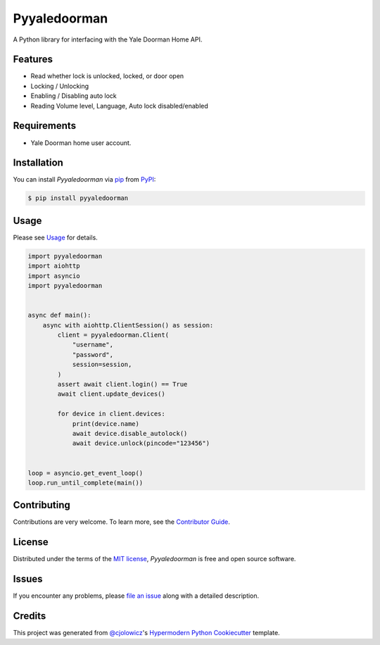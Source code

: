 Pyyaledoorman
=============

|PyPI| |Python Version| |License|

|Read the Docs| |Tests| |Codecov|

|pre-commit| |Black|

.. |PyPI| image:: https://img.shields.io/pypi/v/pyyaledoorman.svg
   :target: https://pypi.org/project/pyyaledoorman/
   :alt: PyPI
.. |Python Version| image:: https://img.shields.io/pypi/pyversions/pyyaledoorman
   :target: https://pypi.org/project/pyyaledoorman
   :alt: Python Version
.. |License| image:: https://img.shields.io/pypi/l/pyyaledoorman
   :target: https://opensource.org/licenses/MIT
   :alt: License
.. |Read the Docs| image:: https://img.shields.io/readthedocs/pyyaledoorman/latest.svg?label=Read%20the%20Docs
   :target: https://pyyaledoorman.readthedocs.io/
   :alt: Read the documentation at https://pyyaledoorman.readthedocs.io/
.. |Tests| image:: https://github.com/espenfjo/pyyaledoorman/workflows/Tests/badge.svg
   :target: https://github.com/espenfjo/pyyaledoorman/actions?workflow=Tests
   :alt: Tests
.. |Codecov| image:: https://codecov.io/gh/espenfjo/pyyaledoorman/branch/main/graph/badge.svg
   :target: https://codecov.io/gh/espenfjo/pyyaledoorman
   :alt: Codecov
.. |pre-commit| image:: https://img.shields.io/badge/pre--commit-enabled-brightgreen?logo=pre-commit&logoColor=white
   :target: https://github.com/pre-commit/pre-commit
   :alt: pre-commit
.. |Black| image:: https://img.shields.io/badge/code%20style-black-000000.svg
   :target: https://github.com/psf/black
   :alt: Black

A Python library for interfacing with the Yale Doorman Home API.

Features
--------

* Read whether lock is unlocked, locked, or door open
* Locking / Unlocking
* Enabling / Disabling auto lock
* Reading Volume level, Language, Auto lock disabled/enabled



Requirements
------------

* Yale Doorman home user account.


Installation
------------

You can install *Pyyaledoorman* via pip_ from PyPI_:

.. code:: console

   $ pip install pyyaledoorman


Usage
-----

Please see `Usage <Usage_>`_ for details.

.. code-example
.. code-block:: python

    import pyyaledoorman
    import aiohttp
    import asyncio
    import pyyaledoorman


    async def main():
        async with aiohttp.ClientSession() as session:
            client = pyyaledoorman.Client(
                "username",
                "password",
                session=session,
            )
            assert await client.login() == True
            await client.update_devices()

            for device in client.devices:
                print(device.name)
                await device.disable_autolock()
                await device.unlock(pincode="123456")


    loop = asyncio.get_event_loop()
    loop.run_until_complete(main())

.. code-example-end

Contributing
------------

Contributions are very welcome.
To learn more, see the `Contributor Guide`_.


License
-------

Distributed under the terms of the `MIT license`_,
*Pyyaledoorman* is free and open source software.


Issues
------

If you encounter any problems,
please `file an issue`_ along with a detailed description.


Credits
-------

This project was generated from `@cjolowicz`_'s `Hypermodern Python Cookiecutter`_ template.

.. _@cjolowicz: https://github.com/cjolowicz
.. _Cookiecutter: https://github.com/audreyr/cookiecutter
.. _MIT license: https://opensource.org/licenses/MIT
.. _PyPI: https://pypi.org/
.. _Hypermodern Python Cookiecutter: https://github.com/cjolowicz/cookiecutter-hypermodern-python
.. _file an issue: https://github.com/espenfjo/pyyaledoorman/issues
.. _pip: https://pip.pypa.io/
.. github-only
.. _Contributor Guide: CONTRIBUTING.rst
.. _Usage: https://pyyaledoorman.readthedocs.io/en/latest/usage.html
